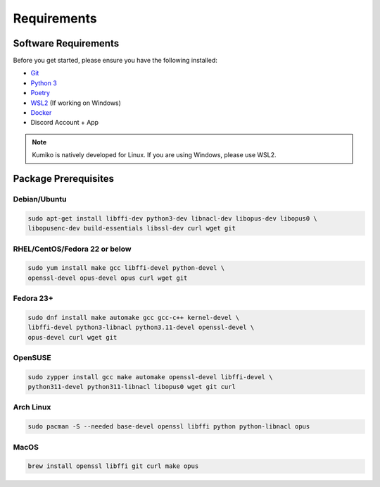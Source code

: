 Requirements
==================================


Software Requirements
---------------------
Before you get started, please ensure you have the following installed:

- `Git <https://git-scm.com>`_
- `Python 3 <https://python.org>`_
- `Poetry <https://python-poetry.org>`_
- `WSL2 <https://docs.microsoft.com/en-us/windows/wsl/>`_ (If working on Windows)
- `Docker <https://docker.com>`_
- Discord Account + App

.. NOTE::
    Kumiko is natively developed for Linux. If you are using Windows, please use WSL2. 

Package Prerequisites
----------------------

Debian/Ubuntu
^^^^^^^^^^^^^

.. code-block:: bash

    sudo apt-get install libffi-dev python3-dev libnacl-dev libopus-dev libopus0 \
    libopusenc-dev build-essentials libssl-dev curl wget git

RHEL/CentOS/Fedora 22 or below
^^^^^^^^^^^^^^^^^^^^^^^^^^^^^^

.. code-block:: bash

    sudo yum install make gcc libffi-devel python-devel \
    openssl-devel opus-devel opus curl wget git

Fedora 23+
^^^^^^^^^^

.. code-block:: bash

    sudo dnf install make automake gcc gcc-c++ kernel-devel \
    libffi-devel python3-libnacl python3.11-devel openssl-devel \
    opus-devel curl wget git

OpenSUSE
^^^^^^^^

.. code-block:: bash

    sudo zypper install gcc make automake openssl-devel libffi-devel \
    python311-devel python311-libnacl libopus0 wget git curl

Arch Linux
^^^^^^^^^^

.. code-block:: bash

    sudo pacman -S --needed base-devel openssl libffi python python-libnacl opus

MacOS
^^^^^

.. code-block:: bash

    brew install openssl libffi git curl make opus
